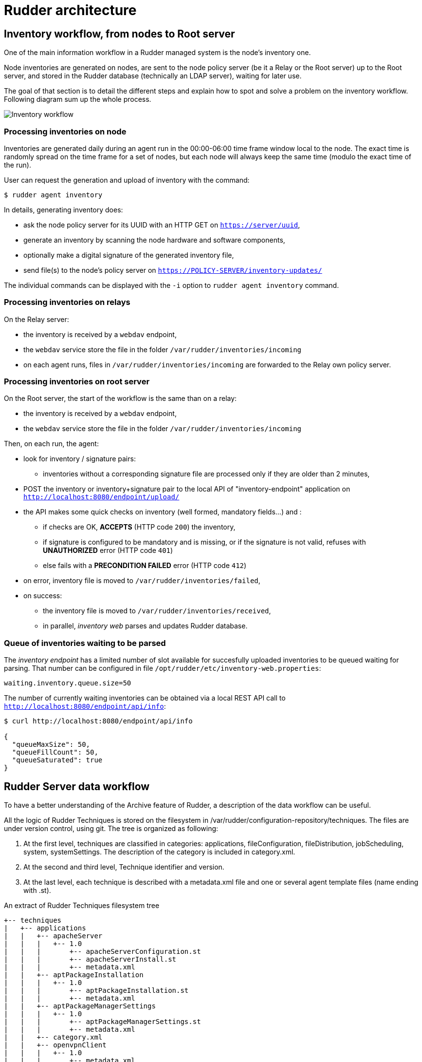 = Rudder architecture

== Inventory workflow, from nodes to Root server

One of the main information workflow in a Rudder managed system is the node's
inventory one.

Node inventories are generated on nodes, are sent to the node policy server (be
it a Relay or the Root server) up to the Root server, and stored in the
Rudder database (technically an LDAP server), waiting for later use.

The goal of that section is to detail the different steps and explain how to
spot and solve a problem on the inventory workflow. Following diagram sum up
the whole process.

image:rudder-inventory-workflow.png[Inventory workflow, from node to
Root server]


=== Processing inventories on node

Inventories are generated daily during an agent run in the 00:00-06:00 time
frame window local to the node. The exact time is randomly spread on the time
frame for a set of nodes, but each node will always keep the same time (modulo
the exact time of the run).

User can request the generation and upload of inventory with the command:

----

$ rudder agent inventory

----

In details, generating inventory does:

* ask the node policy server for its UUID with an HTTP GET on
  `https://server/uuid`,
* generate an inventory by scanning the node hardware and software components,
* optionally make a digital signature of the generated inventory file,
* send file(s) to the node's policy server on `https://POLICY-SERVER/inventory-updates/`

The individual commands can be displayed with the `-i` option to `rudder agent
inventory` command.


=== Processing inventories on relays

On the Relay server:

* the inventory is received by a `webdav` endpoint,
* the `webdav` service store the file in the folder
  `/var/rudder/inventories/incoming`
* on each agent runs, files in `/var/rudder/inventories/incoming` are
  forwarded to the Relay own policy server.

=== Processing inventories on root server

On the Root server, the start of the workflow is the same than on a relay:

* the inventory is received by a `webdav` endpoint,
* the `webdav` service store the file in the folder
  `/var/rudder/inventories/incoming`

Then, on each run, the agent:

* look for inventory / signature pairs:
** inventories without a corresponding signature file are processed only if
   they are older than 2 minutes,
* POST the inventory or inventory+signature pair to the local API of
  "inventory-endpoint" application on `http://localhost:8080/endpoint/upload/`
* the API makes some quick checks on inventory (well formed, mandatory fields...)
  and :
** if checks are OK, *ACCEPTS* (HTTP code `200`) the inventory,
** if signature is configured to be mandatory and is missing, or if the
   signature is not valid, refuses with *UNAUTHORIZED* error (HTTP code `401`)
** else fails with a *PRECONDITION FAILED* error (HTTP code `412`)
* on error, inventory file is moved to `/var/rudder/inventories/failed`,
* on success:
** the inventory file is moved to `/var/rudder/inventories/received`,
** in parallel, _inventory web_ parses and updates Rudder database.

=== Queue of inventories waiting to be parsed

The _inventory endpoint_ has a limited number of slot available for succesfully
uploaded inventories to be queued waiting for parsing.
That number can be configured in file `/opt/rudder/etc/inventory-web.properties`:

----

waiting.inventory.queue.size=50

----

The number of currently waiting
inventories can be obtained via a local REST API call to
`http://localhost:8080/endpoint/api/info`:

----

$ curl http://localhost:8080/endpoint/api/info

{
  "queueMaxSize": 50,
  "queueFillCount": 50,
  "queueSaturated": true
}

----

== Rudder Server data workflow

To have a better understanding of the Archive feature of Rudder, a description
of the data workflow can be useful.

All the logic of Rudder Techniques is stored on the filesystem in
+/var/rudder/configuration-repository/techniques+.
The files are under version control, using git.
The tree is organized as following:

. At the first level, techniques are classified in categories: applications,
fileConfiguration, fileDistribution,  jobScheduling,  system,  systemSettings.
The description of the category is included in +category.xml+.

. At the second and third level, Technique identifier and version.

. At the last level, each technique is described with a +metadata.xml+ file and
one or several agent template files (name ending with +.st+).

[source,python]

.An extract of Rudder Techniques filesystem tree

----

+-- techniques
|   +-- applications
|   |   +-- apacheServer
|   |   |   +-- 1.0
|   |   |       +-- apacheServerConfiguration.st
|   |   |       +-- apacheServerInstall.st
|   |   |       +-- metadata.xml
|   |   +-- aptPackageInstallation
|   |   |   +-- 1.0
|   |   |       +-- aptPackageInstallation.st
|   |   |       +-- metadata.xml
|   |   +-- aptPackageManagerSettings
|   |   |   +-- 1.0
|   |   |       +-- aptPackageManagerSettings.st
|   |   |       +-- metadata.xml
|   |   +-- category.xml
|   |   +-- openvpnClient
|   |   |   +-- 1.0
|   |   |       +-- metadata.xml
|   |   |       +-- openvpnClientConfiguration.st
|   |   |       +-- openvpnInstall.st

----

At Rudder Server startup, or after the user has requested a reload of the
Rudder Techniques, each +metadata.xml+ is mapped in memory, and used to create
the LDAP subtree of Active Techniques.
The LDAP tree contains also a set of subtrees for Node Groups, Rules and Node
Configurations.

At each change of the Node Configurations, Rudder Server generates the agent policies for the Nodes.

image::graphviz/data_workflow.png[Rudder data workflow]

== Configuration files for Rudder Server

* /opt/rudder/etc/htpasswd-webdav

* /opt/rudder/etc/inventory-web.properties

* /opt/rudder/etc/logback.xml

* /opt/rudder/etc/openldap/slapd.conf

* /opt/rudder/etc/reportsInfo.xml

* /opt/rudder/etc/rudder-users.xml

* /opt/rudder/etc/rudder-web.properties

== Rudder agent workflow

[NOTE]

.Components

=====

This agent contains the following tools:

. The community version of http://www.cfengine.com[CFEngine], a powerful open
source configuration management tool.

. http://fusioninventory.org/[FusionInventory], an inventory software.

. An initial configuration set for the agent, to bootstrap the Rudder Root Server
access.

These components are recognized for their reliability and minimal impact on
performances. Our tests showed their memory consumption is usually under 10 MB
of RAM during their execution. So you can safely install them on your servers.

We grouped all these tools in one package, to ease the Rudder Agent
installation.

=====

In this chapter, we will have a more detailed view of the Rudder Agent
workflow. What files and processes are created or modified at the installation
of the Rudder Agent? What is happening when a new Node is created? What are the
recurrent tasks performed by the Rudder Agent? How does the Rudder Server handle
the requests coming from the Rudder Agent? The Rudder Agent workflow diagram
summarizes the process that will be described in the next pages.

image::graphviz/agent_workflow.png[Rudder agent workflow]

Let's consider the Rudder Agent is installed and configured on the new Node.

The Rudder Agent is regularly launched and performs following tasks
sequentially, in this order:

=== Request data from Rudder Server

The first action of Rudder Agent is to fetch the +tools+ directory from Rudder
Server. This directory is located at +/opt/rudder/share/tools+ on the Rudder
Server and at +/var/rudder/tools+ on the Node. If this directory is already
present, only changes will be updated.

The agent then try to fetch new Applied Policies from Rudder Server. Only
requests from valid Nodes will be accepted. At first run and until the Node has
been validated in Rudder, this step fails.

=== Launch processes

Ensure that the agent daemons +cf-execd+ and +cf-serverd+ are
running. Try to start these daemons if they are not already started.

Daily between 5:00 and 5:05, relaunch the agent daemons +cf-execd+
and +cf-serverd+.

Add a line in +/etc/crontab+ to launch +cf-execd+ if it's not running.

Ensure again that the agent daemons +cf-execd+ and +cf-serverd+
are running. Try to start these daemons if they are not already started.

=== Identify Rudder Root Server

Ensure the +curl+ package is installed. Install the package if it's not
present.

Get the identifier of the Rudder Root Server, necessary to generate reports.
The URL of the identifier is http://Rudder_root_server/uuid


=== Inventory

If no inventory has been sent since 8 hours, or if a forced inventory has been
requested (class +force_inventory+ is defined), do and send an inventory to the
server.
----

rudder agent inventory

----

No reports are generated until the Node has been validated in Rudder Server.

=== Syslog

After validation of the Node, the system log service of the Node is configured
to send reports regularly to the server. Supported system log providers are:
+syslogd+, +rsyslogd+ and +syslog-ng+.

=== Apply Directives

Apply other policies and write reports locally.

== Configuration files for a Node

* /etc/default/rudder-agent

== Packages organization

=== Packages

Rudder components are distributed as a set of packages.

image::graphviz/packages.png[Rudder packages and their dependencies]

+rudder-webapp+::

Package for the Rudder Web Application. It is the graphical interface for
Rudder.

+rudder-inventory-endpoint+::

Package for the inventory reception service. It has no graphical interface. This
service is using HTTP as transport protocol. It receives an parses the files
sent by FusionInventory and insert the valuable data into the LDAP database.

+rudder-jetty+::

Application server for +rudder-webapp+ and +rudder-inventory-endpoint+. Both
packages are written in 'Scala'. At compilation time, they are converted into
+.war+ files. They need to be run in an application server. 'Jetty' is this
application server. It depends on a compatible Java 8 Runtime Environment.

+rudder-techniques+::

Package for the Techniques. They are installed in
+/opt/rudder/share/techniques+. At runtime, the Techniques are
copied into a 'git' repository in +/var/rudder/configuration-repository+. Therefore, the package depends
on the +git+ package.

+rudder-inventory-ldap+::

Package for the database containing the inventory and configuration information
for each pending and validated Node. This 'LDAP' database is build upon
'OpenLDAP' server.  The 'OpenLDAP' engine is contained in the package.

+rudder-reports+::

Package for the database containing the logs sent by each Node and the reports
computed by Rudder. This is a 'PostgreSQL' database using the 'PostgreSQL'
engine of the distribution. The package has a dependency on the +postgresl+
package, creates the database named +rudder+ and installs the inialisation
scripts for that database in +/opt/rudder/etc/postgresql/*.sql+.

+rudder-server-root+::

Package to ease installation of all Rudder services. This package depends on
all above packages. It also

- installs the Rudder configuration script:

----

/opt/rudder/bin/rudder-init

----

- installs the initial policies for the Root Server in:

----

/opt/rudder/share/initial-promises/

----

- installs the init scripts (and associated +default+ file):

----

/etc/init.d/rudder

----

- installs the logrotate configuration:

----

/etc/logrotate.d/rudder-server-root

----

+rudder-agent+::

One single package integrates everything needed for the Rudder Agent. It
contains CFEngine Community, FusionInventory, and the initial policies for a
Node. It also contains an init script:

----

/etc/init.d/rudder

----

The +rudder-agent+ package depends on a few libraries and utilities:

* +OpenSSL+
* +libpcre+
* +liblmdb+ (On platforms where it is available as a package - on others the rudder-agent package bundles it)
* +uuidgen+

=== Software dependencies and third party components

The Rudder Web application requires the installation of 'Apache 2 httpd',
'JRE 7+', and 'cURL'; the LDAP Inventory service needs 'rsyslog' and
the report service requires 'PostgreSQL'.

When available, packages from your distribution are used. These packages are:

Apache::

The Apache Web server is used as a proxy to give HTTP access to the Web
Application. It is also used to give writable WebDAV access for the inventory.
The Nodes send their inventory to the WebDAV service, the inventory is stored in
+/var/rudder/inventories/incoming+.

PostgreSQL::

The PostgreSQL database is used to store logs sent by the Nodes and
reports generated by Rudder. Rudder 4.0 is tested for PostgreSQL 9.2 and higher. It still works with version 8.4 to 9.1, but not warranties are made that it will hold in the future. It is really recommanded to migrate to PostgreSQL 9.2 at least.

rsyslog and rsyslog-pgsql::

The rsyslog server is receiving the logs from the nodes and insert them into a
PostgreSQL database. On SLES, the +rsyslog-pgsql+ package is not part of the
distribution, it can be downloaded alongside Rudder packages.

Java 8+ JRE::

The Java runtime is needed by the Jetty application server. Where possible, the
package from the distribution is used, else a Java RE must be downloaded
from Oracle's website (http://www.java.com).

curl::

This package is used to send inventory files from
+/var/rudder/inventories/incoming+ to the Rudder Endpoint.

git::

The running Techniques Library is maintained as a git repository in
+/var/rudder/configuration-repository/techniques+.
